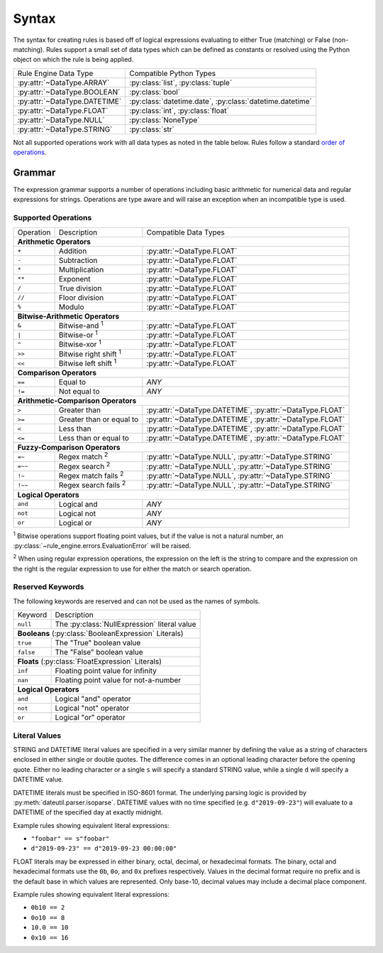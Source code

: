 .. py:currentmodule:: rule_engine.ast

Syntax
======
The syntax for creating rules is based off of logical expressions evaluating to
either True (matching) or False (non-matching). Rules support a small set of
data types which can be defined as constants or resolved using the Python object
on which the rule is being applied.

+-------------------------------+-------------------------------+
| Rule Engine Data Type         | Compatible Python Types       |
+-------------------------------+-------------------------------+
| :py:attr:`~DataType.ARRAY`    | :py:class:`list`,             |
|                               | :py:class:`tuple`             |
+-------------------------------+-------------------------------+
| :py:attr:`~DataType.BOOLEAN`  | :py:class:`bool`              |
+-------------------------------+-------------------------------+
| :py:attr:`~DataType.DATETIME` | :py:class:`datetime.date`,    |
|                               | :py:class:`datetime.datetime` |
+-------------------------------+-------------------------------+
| :py:attr:`~DataType.FLOAT`    | :py:class:`int`,              |
|                               | :py:class:`float`             |
+-------------------------------+-------------------------------+
| :py:attr:`~DataType.NULL`     | :py:class:`NoneType`          |
+-------------------------------+-------------------------------+
| :py:attr:`~DataType.STRING`   | :py:class:`str`               |
+-------------------------------+-------------------------------+

Not all supported operations work with all data types as noted in the table
below. Rules follow a standard `order of operations`_.

Grammar
-------
The expression grammar supports a number of operations including basic
arithmetic for numerical data and regular expressions for strings. Operations
are type aware and will raise an exception when an incompatible type is used.

Supported Operations
^^^^^^^^^^^^^^^^^^^^

+-----------+------------------------------+--------------------------------+
| Operation | Description                  | Compatible Data Types          |
+-----------+------------------------------+--------------------------------+
| **Arithmetic Operators**                                                  |
+-----------+------------------------------+--------------------------------+
| ``+``     | Addition                     | :py:attr:`~DataType.FLOAT`     |
+-----------+------------------------------+--------------------------------+
| ``-``     | Subtraction                  | :py:attr:`~DataType.FLOAT`     |
+-----------+------------------------------+--------------------------------+
| ``*``     | Multiplication               | :py:attr:`~DataType.FLOAT`     |
+-----------+------------------------------+--------------------------------+
| ``**``    | Exponent                     | :py:attr:`~DataType.FLOAT`     |
+-----------+------------------------------+--------------------------------+
| ``/``     | True division                | :py:attr:`~DataType.FLOAT`     |
+-----------+------------------------------+--------------------------------+
| ``//``    | Floor division               | :py:attr:`~DataType.FLOAT`     |
+-----------+------------------------------+--------------------------------+
| ``%``     | Modulo                       | :py:attr:`~DataType.FLOAT`     |
+-----------+------------------------------+--------------------------------+
| **Bitwise-Arithmetic Operators**                                          |
+-----------+------------------------------+--------------------------------+
| ``&``     | Bitwise-and :sup:`1`         | :py:attr:`~DataType.FLOAT`     |
+-----------+------------------------------+--------------------------------+
| ``|``     | Bitwise-or :sup:`1`          | :py:attr:`~DataType.FLOAT`     |
+-----------+------------------------------+--------------------------------+
| ``^``     | Bitwise-xor :sup:`1`         | :py:attr:`~DataType.FLOAT`     |
+-----------+------------------------------+--------------------------------+
| ``>>``    | Bitwise right shift :sup:`1` | :py:attr:`~DataType.FLOAT`     |
+-----------+------------------------------+--------------------------------+
| ``<<``    | Bitwise left shift :sup:`1`  | :py:attr:`~DataType.FLOAT`     |
+-----------+------------------------------+--------------------------------+
| **Comparison Operators**                                                  |
+-----------+------------------------------+--------------------------------+
| ``==``    | Equal to                     | *ANY*                          |
+-----------+------------------------------+--------------------------------+
| ``!=``    | Not equal to                 | *ANY*                          |
+-----------+------------------------------+--------------------------------+
| **Arithmetic-Comparison Operators**                                       |
+-----------+------------------------------+--------------------------------+
| ``>``     | Greater than                 | :py:attr:`~DataType.DATETIME`, |
|           |                              | :py:attr:`~DataType.FLOAT`     |
+-----------+------------------------------+--------------------------------+
| ``>=``    | Greater than or equal to     | :py:attr:`~DataType.DATETIME`, |
|           |                              | :py:attr:`~DataType.FLOAT`     |
+-----------+------------------------------+--------------------------------+
| ``<``     | Less than                    | :py:attr:`~DataType.DATETIME`, |
|           |                              | :py:attr:`~DataType.FLOAT`     |
+-----------+------------------------------+--------------------------------+
| ``<=``    | Less than or equal to        | :py:attr:`~DataType.DATETIME`, |
|           |                              | :py:attr:`~DataType.FLOAT`     |
+-----------+------------------------------+--------------------------------+
| **Fuzzy-Comparison Operators**                                            |
+-----------+------------------------------+--------------------------------+
| ``=~``    | Regex match :sup:`2`         | :py:attr:`~DataType.NULL`,     |
|           |                              | :py:attr:`~DataType.STRING`    |
+-----------+------------------------------+--------------------------------+
| ``=~~``   | Regex search :sup:`2`        | :py:attr:`~DataType.NULL`,     |
|           |                              | :py:attr:`~DataType.STRING`    |
+-----------+------------------------------+--------------------------------+
| ``!~``    | Regex match fails :sup:`2`   | :py:attr:`~DataType.NULL`,     |
|           |                              | :py:attr:`~DataType.STRING`    |
+-----------+------------------------------+--------------------------------+
| ``!~~``   | Regex search fails :sup:`2`  | :py:attr:`~DataType.NULL`,     |
|           |                              | :py:attr:`~DataType.STRING`    |
+-----------+------------------------------+--------------------------------+
| **Logical Operators**                                                     |
+-----------+------------------------------+--------------------------------+
| ``and``   | Logical and                  | *ANY*                          |
+-----------+------------------------------+--------------------------------+
| ``not``   | Logical not                  | *ANY*                          |
+-----------+------------------------------+--------------------------------+
| ``or``    | Logical or                   | *ANY*                          |
+-----------+------------------------------+--------------------------------+

:sup:`1` Bitwise operations support floating point values, but if the value is
not a natural number, an :py:class:`~rule_engine.errors.EvaluationError` will be
raised.

:sup:`2` When using regular expression operations, the expression on the left is
the string to compare and the expression on the right is the regular expression
to use for either the match or search operation.

Reserved Keywords
^^^^^^^^^^^^^^^^^
The following keywords are reserved and can not be used as the names of symbols.

+-----------+----------------------------------------------+
| Keyword   | Description                                  |
+-----------+----------------------------------------------+
| ``null``  | The :py:class:`NullExpression` literal value |
+-----------+----------------------------------------------+
| **Booleans** (:py:class:`BooleanExpression` Literals)    |
+-----------+----------------------------------------------+
| ``true``  | The "True" boolean value                     |
+-----------+----------------------------------------------+
| ``false`` | The "False" boolean value                    |
+-----------+----------------------------------------------+
| **Floats** (:py:class:`FloatExpression` Literals)        |
+-----------+----------------------------------------------+
| ``inf``   | Floating point value for infinity            |
+-----------+----------------------------------------------+
| ``nan``   | Floating point value for not-a-number        |
+-----------+----------------------------------------------+
| **Logical Operators**                                    |
+-----------+----------------------------------------------+
| ``and``   | Logical "and" operator                       |
+-----------+----------------------------------------------+
| ``not``   | Logical "not" operator                       |
+-----------+----------------------------------------------+
| ``or``    | Logical "or" operator                        |
+-----------+----------------------------------------------+

Literal Values
^^^^^^^^^^^^^^
STRING and DATETIME literal values are specified in a very similar manner by
defining the value as a string of characters enclosed in either single or double
quotes. The difference comes in an optional leading character before the opening
quote. Either no leading character or a single ``s`` will specify a standard
STRING value, while a single ``d`` will specify a DATETIME value.

DATETIME literals must be specified in ISO-8601 format. The underlying parsing
logic is provided by :py:meth:`dateutil.parser.isoparse`. DATETIME values with
no time specified (e.g. ``d"2019-09-23"``) will evaluate to a DATETIME of the
specified day at exactly midnight.

Example rules showing equivalent literal expressions:

* ``"foobar" == s"foobar"``
* ``d"2019-09-23" == d"2019-09-23 00:00:00"``

FLOAT literals may be expressed in either binary, octal, decimal, or hexadecimal
formats. The binary, octal and hexadecimal formats use the ``0b``, ``0o``, and
``0x`` prefixes respectively. Values in the decimal format require no prefix and
is the default base in which values are represented. Only base-10, decimal
values may include a decimal place component.

Example rules showing equivalent literal expressions:

* ``0b10 == 2``
* ``0o10 == 8``
* ``10.0 == 10``
* ``0x10 == 16``

.. _Order of operations: https://en.wikipedia.org/wiki/Order_of_operations#Programming_languages

